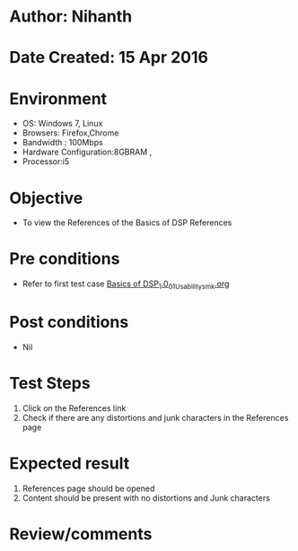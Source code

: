 * Author: Nihanth
* Date Created: 15 Apr 2016
* Environment
  - OS: Windows 7, Linux
  - Browsers: Firefox,Chrome
  - Bandwidth : 100Mbps
  - Hardware Configuration:8GBRAM , 
  - Processor:i5

* Objective
  - To view the References of the Basics of DSP References

* Pre conditions
  - Refer to first test case [[https://github.com/Virtual-Labs/speech-signal-processing-iiith/blob/master/test-cases/integration_test-cases/Basics of DSP_1.0/Basics of DSP_1.0_01_Usability_smk.org][Basics of DSP_1.0_01_Usability_smk.org]]

* Post conditions
  - Nil
* Test Steps
  1. Click on the References link 
  2. Check if there are any distortions and junk characters in the References page

* Expected result
  1. References page should be opened
  2. Content should be present with no distortions and Junk characters

* Review/comments


